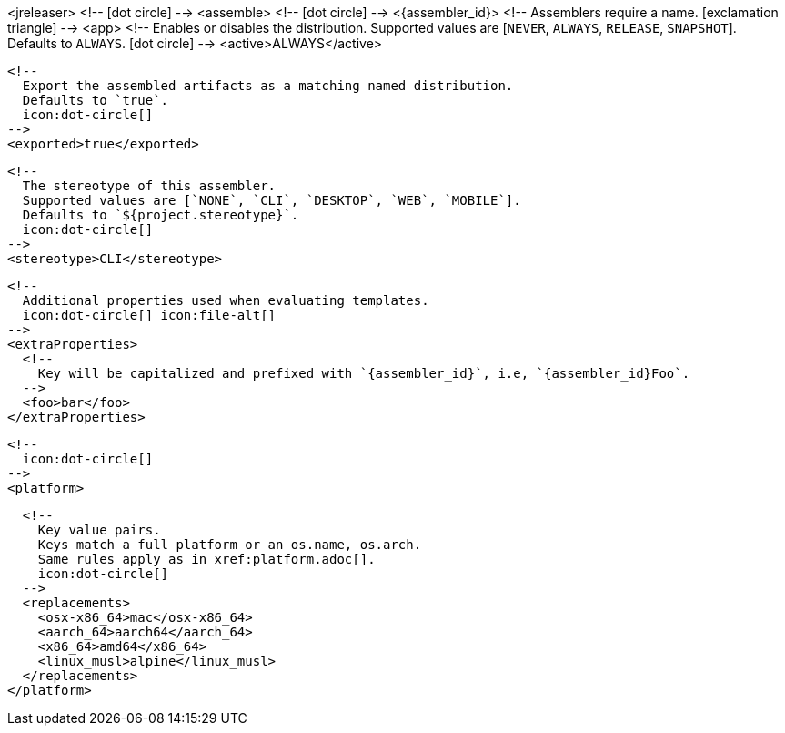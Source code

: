 <jreleaser>
  <!--
    icon:dot-circle[]
  -->
  <assemble>
    <!--
      icon:dot-circle[]
    -->
    <{assembler_id}>
      <!--
        Assemblers require a name.
        icon:exclamation-triangle[]
      -->
      <app>
        <!--
          Enables or disables the distribution.
          Supported values are [`NEVER`, `ALWAYS`, `RELEASE`, `SNAPSHOT`].
          Defaults to `ALWAYS`.
          icon:dot-circle[]
        -->
        <active>ALWAYS</active>

        <!--
          Export the assembled artifacts as a matching named distribution.
          Defaults to `true`.
          icon:dot-circle[]
        -->
        <exported>true</exported>

        <!--
          The stereotype of this assembler.
          Supported values are [`NONE`, `CLI`, `DESKTOP`, `WEB`, `MOBILE`].
          Defaults to `${project.stereotype}`.
          icon:dot-circle[]
        -->
        <stereotype>CLI</stereotype>

        <!--
          Additional properties used when evaluating templates.
          icon:dot-circle[] icon:file-alt[]
        -->
        <extraProperties>
          <!--
            Key will be capitalized and prefixed with `{assembler_id}`, i.e, `{assembler_id}Foo`.
          -->
          <foo>bar</foo>
        </extraProperties>

        <!--
          icon:dot-circle[]
        -->
        <platform>

          <!--
            Key value pairs.
            Keys match a full platform or an os.name, os.arch.
            Same rules apply as in xref:platform.adoc[].
            icon:dot-circle[]
          -->
          <replacements>
            <osx-x86_64>mac</osx-x86_64>
            <aarch_64>aarch64</aarch_64>
            <x86_64>amd64</x86_64>
            <linux_musl>alpine</linux_musl>
          </replacements>
        </platform>